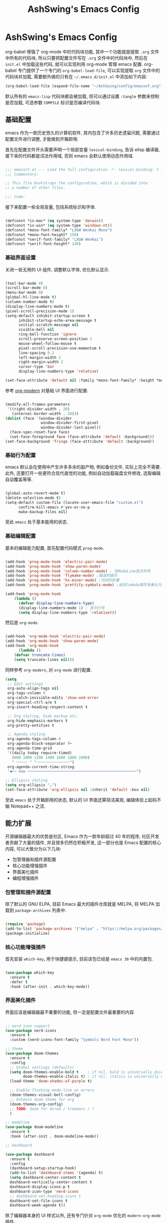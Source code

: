 #+TITLE: AshSwing's Emacs Config
#+CREATED: [2024-09-26 Thu 23:13]
#+LAST_MODIFIED: [2024-09-27 Fri 22:54]

* AshSwing's Emacs Config

org-babel 增强了 org-mode 中的代码块功能, 其中一个功能就是提取 =.org= 文件中所有的代码块, 所以只要把配置文件写在 =.org= 文件中的代码块中, 然后在 =init.el= 中加载这些代码, 就可以实现利用 org-mode 管理 emacs 配置. org-babel 专门提供了一个专门的 =org-babel-load-file=, 可以实现提取 =org= 文件中的代码块并加载, 需要额外做的只有在 =~/.emacs.d/init.el= 中添加如下内容:

#+BEGIN_SRC emacs-lisp :tangle no
(org-babel-load-file (expand-file-name "~/AshSwing/config/emaconf.org"))
#+END_SRC

默认所有的 =emacs-lisp= 代码块都会被加载, 但可以通过设置 =:tangle= 参数来控制是否加载, 可选参数 =COMPILE= 标识是否编译代码块.

** 基础配置

emacs 作为一款历史悠久的计算机软件, 其内包含了许多历史遗留问题, 需要通过配置文件进行调整, 才能做到开箱即用.

首先在配置文件开头需要声明一个局部变量 =lexical-binding=, 告诉 elisp 编译器, 接下来的代码都是词法作用域, 否则 emacs 会默认使用动态作用域.

#+BEGIN_SRC emacs-lisp

  ;;; emaconf.el --- Load the full configuration -*- lexical-binding: t -*-
  ;;; Commentary:

  ;; This file bootstraps the configuration, which is divided into
  ;; a number of other files.

  ;;; Code:

#+END_SRC

接下来配置一些全局变量, 包括系统标识和字体.

#+BEGIN_SRC emacs-lisp

  (defconst *is-mac* (eq system-type 'darwin))
  (defconst *is-win* (eq system-type 'windows-nt))
  (defconst *mono-font-family* "LXGW WenKai Mono")
  (defconst *mono-font-height* 150)
  (defconst *serif-font-family* "LXGW WenKai")
  (defconst *serif-font-height* 140)

#+END_SRC

*** 基础界面设置

关闭一些无用的 UI 组件, 调整默认字体, 优化默认显示.

#+BEGIN_SRC emacs-lisp

  (tool-bar-mode 0)
  (scroll-bar-mode 0)
  (menu-bar-mode 0)
  (global-hl-line-mode t)
  (column-number-mode t)
  (display-line-numbers-mode t)
  (pixel-scroll-precision-mode 1)
  (setq-default inhibit-startup-screen t
		inhibit-startup-echo-area-message t
		initial-scratch-message nil
		visible-bell nil
		ring-bell-function 'ignore
		scroll-preserve-screen-position 1
		mouse-wheel-follow-mouse t
		pixel-scroll-precision-use-momentum t
		line-spacing 0.2
		left-margin-width 2
		right-margin-width 2
		cursor-type 'bar
		display-line-numbers-type 'relative)
  
  (set-face-attribute 'default nil :family *mono-font-family* :height *mono-font-height*)

#+END_SRC

参考 [[https://github.com/minad/org-modern][org-modern]] 对基础 UI 界面进行配置.

#+BEGIN_SRC emacs-lisp
  
  (modify-all-frames-parameters
   '((right-divider-width . 20)
     (internal-border-width . 20)))
  (dolist (face '(window-divider
                  window-divider-first-pixel
                  window-divider-last-pixel))
    (face-spec-reset-face face)
    (set-face-foreground face (face-attribute 'default :background)))
  (set-face-background 'fringe (face-attribute 'default :background))

#+END_SRC

*** 基础行为配置

emacs 默认会在使用中产生许多多余的副产物, 例如备份文件, 实际上完全不需要. 此外, 还要打开一些更符合现代直觉的功能, 例如自动加载磁盘文件修改, 选取编辑自动覆盖等等.

#+BEGIN_SRC emacs-lisp

  (global-auto-revert-mode t)
  (delete-selection-mode t)
  (setq-default custom-file (locate-user-emacs-file "custom.el")
		confirm-kill-emacs #'yes-or-no-p
		make-backup-files nil)

#+END_SRC

至此 =emacs= 处于基本能用的状态.

*** 基础编辑配置

基本的编辑能力配置, 首先配置代码模式 =prog-mode=.

#+BEGIN_SRC emacs-lisp

  (add-hook 'prog-mode-hook 'electric-pair-mode)
  (add-hook 'prog-mode-hook 'show-paren-mode)
  (add-hook 'prog-mode-hook 'column-number-mode) ; 在ModeLine显示列号
  (add-hook 'prog-mode-hook 'flymake-mode) ;错误的提示
  (add-hook 'prog-mode-hook 'hs-minor-mode) ;代码的折叠
  (add-hook 'prog-mode-hook 'prettify-symbols-mode) ;会将lambda等符号美化为λ

  (add-hook 'prog-mode-hook
      (lambda ()
        (defvar display-line-numbers-type)
        (display-line-numbers-mode 1) ; 显示行号
        (setq display-line-numbers-type 'relative)))

#+END_SRC

然后是 =org-mode=.

#+BEGIN_SRC emacs-lisp

  (add-hook 'org-mode-hook 'electric-pair-mode)
  (add-hook 'org-mode-hook 'show-paren-mode)
  (add-hook 'org-mode-hook
  	    (lambda ()
      (defvar truncate-lines)
      (setq truncate-lines nil)))

#+END_SRC

同样参考 =org-modern=, 对 =org-mode= 进行配置.

#+BEGIN_SRC emacs-lisp
  (setq
   ;; Edit settings
   org-auto-align-tags nil
   org-tags-column 0
   org-catch-invisible-edits 'show-and-error
   org-special-ctrl-a/e t
   org-insert-heading-respect-content t

   ;; Org styling, hide markup etc.
   org-hide-emphasis-markers t
   org-pretty-entities t

   ;; Agenda styling
   org-agenda-tags-column 0
   org-agenda-block-separator ?─
   org-agenda-time-grid
   '((daily today require-timed)
     (800 1000 1200 1400 1600 1800 2000)
     " ┄┄┄┄┄ " "┄┄┄┄┄┄┄┄┄┄┄┄┄┄┄")
   org-agenda-current-time-string
   "◀── now ─────────────────────────────────────────────────")

  ;; Ellipsis styling
  (setq org-ellipsis "…")
  (set-face-attribute 'org-ellipsis nil :inherit 'default :box nil)
  
#+END_SRC

至此 =emacs= 处于开箱即用的状态, 默认的 UI 界面还算简洁美观, 编辑体验上起码不输 Notepad++ 之流.

** 能力扩展

开源编辑器最大的优势是社区, Emacs 作为一款年龄超过 40 年的程序, 社区开发者贡献了大量的插件, 并且很多仍然在积极开发, 这一部分也是 Emacs 配置的核心内容, 可以大致分为以下几块:

- 包管理器和插件源配置
- 核心功能增强插件
- 界面美化插件
- 编程增强插件

*** 包管理和插件源配置

除了默认的 GNU ELPA, 目前 Emacs 最大的插件仓库就是 MELPA, 将 MELPA 加载到 =package-archives= 列表中.

#+BEGIN_SRC emacs-lisp

  (require 'package)
  (add-to-list 'package-archives '("melpa" . "https://melpa.org/packages/") t)
  (package-initialize)
  
#+END_SRC

*** 核心功能增强插件

首先安装 =which-key=, 用于快捷键提示, 目前该包已经是 =emacs 30= 中的内置包.

#+BEGIN_SRC emacs-lisp

  (use-package which-key
    :ensure t
    :defer t
    :hook (after-init . which-key-mode))

#+END_SRC

*** 界面美化插件

界面应该是编辑器最不重要的功能, 但一定是配置文件最重要的内容.

#+BEGIN_SRC emacs-lisp

  ;; nerd icon support
  (use-package nerd-icons
    :ensure t
    :custom (nerd-icons-font-family "Symbols Nerd Font Mono"))

  ;; theme
  (use-package doom-themes
    :ensure t
    :config
    ;; Global settings (defaults)
    (setq doom-themes-enable-bold t    ; if nil, bold is universally disabled
          doom-themes-enable-italic t) ; if nil, italics is universally disabled
    (load-theme 'doom-shades-of-purple t)

    ;; Enable flashing mode-line on errors
    (doom-themes-visual-bell-config)
    ;; Enhance doom theme for org
    (doom-themes-org-config)
    ;; TODO: doom for dired / treemacs / ?
    )

  ;; modeline
  (use-package doom-modeline
    :ensure t
    :hook (after-init . doom-modeline-mode))

  ;; dashboard

  (use-package dashboard
    :ensure t
    :config
    (dashboard-setup-startup-hook)
    (add-to-list 'dashboard-items '(agenda) t)
    (setq dashboard-center-content t
  	dashboard-vertically-center-content t
  	dashboard-display-icons-p t
  	dashboard-icon-type 'nerd-icons
  	;; dashboard-set-heading-icons t
  	dashboard-set-file-icons t
  	dashboard-week-agenda t))

#+END_SRC

除了编辑器本身的 UI 样式以外, 还有专门针对 =org-mode= 优化的 =modern-org-mode= 插件.

#+BEGIN_SRC emacs-lisp
  
  (use-package org-modern
    :ensure t
    :config
    (with-eval-after-load 'org (global-org-modern-mode)))

#+END_SRC

*** 编辑增强插件

为了使 =emacs= 成为一个全能 IDE, 需要对其编辑能力进行优化.

首先为 =emacs= 增加自动补全能力, 包括命令行补全, 即 =minibuffer= 内补全和输入补全, 即 =buffer= 内补全.

#+BEGIN_SRC emacs-lisp
  (use-package vertico
    :ensure t
    :custom
    ;; (vertico-scroll-margin 0) ;; Different scroll margin
    (vertico-count 8) ;; Show more candidates
    (vertico-resize t) ;; Grow and shrink the Vertico minibuffer
    (vertico-cycle t) ;; Enable cycling for `vertico-next/previous'
    :init
    (vertico-mode))

  (use-package corfu
    :ensure t
    ;; Optional customizations
    :custom
    (corfu-cycle t)                ;; Enable cycling for `corfu-next/previous'
    (corfu-auto t)                 ;; Enable auto completion
    ;; (corfu-separator ?\s)          ;; Orderless field separator
    ;; (corfu-quit-at-boundary nil)   ;; Never quit at completion boundary
    ;; (corfu-quit-no-match nil)      ;; Never quit, even if there is no match
    ;; (corfu-preview-current nil)    ;; Disable current candidate preview
    ;; (corfu-preselect 'prompt)      ;; Preselect the prompt
    ;; (corfu-on-exact-match nil)     ;; Configure handling of exact matches
    ;; (corfu-scroll-margin 5)        ;; Use scroll margin

    ;; Enable Corfu only for certain modes. See also `global-corfu-modes'.
    ;; :hook ((prog-mode . corfu-mode)
    ;;        (shell-mode . corfu-mode)
    ;;        (eshell-mode . corfu-mode))

    ;; Recommended: Enable Corfu globally.  This is recommended since Dabbrev can
    ;; be used globally (M-/).  See also the customization variable
    ;; `global-corfu-modes' to exclude certain modes.
    :init
    (global-corfu-mode))

  (use-package nerd-icons-corfu
    :ensure t)
  (add-to-list 'corfu-margin-formatters #'nerd-icons-corfu-formatter)

#+END_SRC

=vertico= 和 =corfu= 是补全前端, 还需要后端配合.

#+BEGIN_SRC emacs-lisp
    (use-package cape
      :ensure t
    ;; Bind prefix keymap providing all Cape commands under a mnemonic key.
    ;; Press C-c p ? to for help.
    :bind ("C-c p" . cape-prefix-map) ;; Alternative keys: M-p, M-+, ...
    ;; Alternatively bind Cape commands individually.
    ;; :bind (("C-c p d" . cape-dabbrev)
    ;;        ("C-c p h" . cape-history)
    ;;        ("C-c p f" . cape-file)
    ;;        ...)
    :init
    ;; Add to the global default value of `completion-at-point-functions' which is
    ;; used by `completion-at-point'.  The order of the functions matters, the
    ;; first function returning a result wins.  Note that the list of buffer-local
    ;; completion functions takes precedence over the global list.
    (add-hook 'completion-at-point-functions #'cape-dabbrev)
    (add-hook 'completion-at-point-functions #'cape-file)
    (add-hook 'completion-at-point-functions #'cape-elisp-block)
    (add-hook 'completion-at-point-functions #'cape-elisp-symbol)
    (add-hook 'completion-at-point-functions #'cape-keyword)
    (add-hook 'completion-at-point-functions #'cape-tex)
    ;; (add-hook 'completion-at-point-functions #'cape-history)
    ;; ...
  )

  (use-package tempel
  :ensure t
  ;; Require trigger prefix before template name when completing.
  ;; :custom
  ;; (tempel-trigger-prefix "<")

  :bind (("M-+" . tempel-complete) ;; Alternative tempel-expand
         ("M-*" . tempel-insert))

  :init

  ;; Setup completion at point
  (defun tempel-setup-capf ()
    ;; Add the Tempel Capf to `completion-at-point-functions'.
    ;; `tempel-expand' only triggers on exact matches. Alternatively use
    ;; `tempel-complete' if you want to see all matches, but then you
    ;; should also configure `tempel-trigger-prefix', such that Tempel
    ;; does not trigger too often when you don't expect it. NOTE: We add
    ;; `tempel-expand' *before* the main programming mode Capf, such
    ;; that it will be tried first.
    (setq-local completion-at-point-functions
                (cons #'tempel-expand
                      completion-at-point-functions)))

  (add-hook 'conf-mode-hook 'tempel-setup-capf)
  (add-hook 'prog-mode-hook 'tempel-setup-capf)
  (add-hook 'text-mode-hook 'tempel-setup-capf))

  ;; Optionally make the Tempel templates available to Abbrev,
  ;; either locally or globally. `expand-abbrev' is bound to C-x '.
  ;; (add-hook 'prog-mode-hook #'tempel-abbrev-mode)
  ;; (globa
#+END_SRC

利用 =treesit-auto= 插件优化 =treesit= 体验.

#+BEGIN_SRC emacs-lisp

  (use-package treesit-auto
    :ensure t
  :custom
  (treesit-auto-install 'prompt)
  :config
  (treesit-auto-add-to-auto-mode-alist 'all)
  (global-treesit-auto-mode))

#+END_SRC

Python 配置.

#+BEGIN_SRC emacs-lisp
(add-hook 'python-mode-hook 'eglot-ensure)
(with-eval-after-load 'eglot
  (add-to-list 'eglot-server-programs
               '(python-mode . ("ruff" "server")))
  (add-hook 'after-save-hook 'eglot-format))
#+END_SRC
